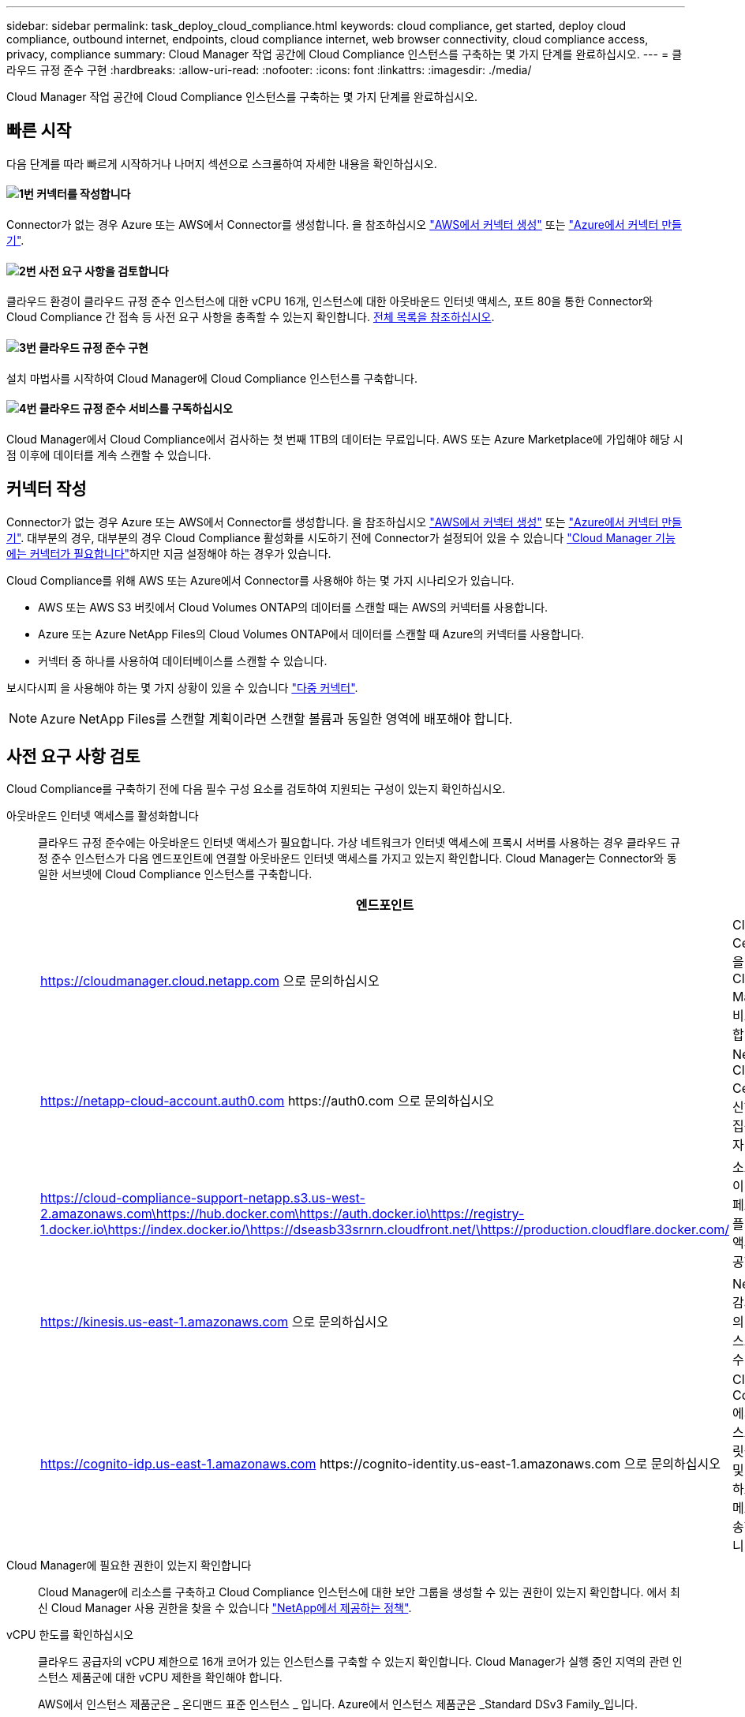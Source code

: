 ---
sidebar: sidebar 
permalink: task_deploy_cloud_compliance.html 
keywords: cloud compliance, get started, deploy cloud compliance, outbound internet, endpoints, cloud compliance internet, web browser connectivity, cloud compliance access, privacy, compliance 
summary: Cloud Manager 작업 공간에 Cloud Compliance 인스턴스를 구축하는 몇 가지 단계를 완료하십시오. 
---
= 클라우드 규정 준수 구현
:hardbreaks:
:allow-uri-read: 
:nofooter: 
:icons: font
:linkattrs: 
:imagesdir: ./media/


[role="lead"]
Cloud Manager 작업 공간에 Cloud Compliance 인스턴스를 구축하는 몇 가지 단계를 완료하십시오.



== 빠른 시작

다음 단계를 따라 빠르게 시작하거나 나머지 섹션으로 스크롤하여 자세한 내용을 확인하십시오.



==== image:number1.png["1번"] 커넥터를 작성합니다

[role="quick-margin-para"]
Connector가 없는 경우 Azure 또는 AWS에서 Connector를 생성합니다. 을 참조하십시오 link:task_creating_connectors_aws.html["AWS에서 커넥터 생성"] 또는 link:task_creating_connectors_azure.html["Azure에서 커넥터 만들기"].



==== image:number2.png["2번"] 사전 요구 사항을 검토합니다

[role="quick-margin-para"]
클라우드 환경이 클라우드 규정 준수 인스턴스에 대한 vCPU 16개, 인스턴스에 대한 아웃바운드 인터넷 액세스, 포트 80을 통한 Connector와 Cloud Compliance 간 접속 등 사전 요구 사항을 충족할 수 있는지 확인합니다. <<사전 요구 사항 검토,전체 목록을 참조하십시오>>.



==== image:number3.png["3번"] 클라우드 규정 준수 구현

[role="quick-margin-para"]
설치 마법사를 시작하여 Cloud Manager에 Cloud Compliance 인스턴스를 구축합니다.



==== image:number4.png["4번"] 클라우드 규정 준수 서비스를 구독하십시오

[role="quick-margin-para"]
Cloud Manager에서 Cloud Compliance에서 검사하는 첫 번째 1TB의 데이터는 무료입니다. AWS 또는 Azure Marketplace에 가입해야 해당 시점 이후에 데이터를 계속 스캔할 수 있습니다.



== 커넥터 작성

Connector가 없는 경우 Azure 또는 AWS에서 Connector를 생성합니다. 을 참조하십시오 link:task_creating_connectors_aws.html["AWS에서 커넥터 생성"] 또는 link:task_creating_connectors_azure.html["Azure에서 커넥터 만들기"]. 대부분의 경우, 대부분의 경우 Cloud Compliance 활성화를 시도하기 전에 Connector가 설정되어 있을 수 있습니다 link:concept_connectors.html#when-a-connector-is-required["Cloud Manager 기능에는 커넥터가 필요합니다"]하지만 지금 설정해야 하는 경우가 있습니다.

Cloud Compliance를 위해 AWS 또는 Azure에서 Connector를 사용해야 하는 몇 가지 시나리오가 있습니다.

* AWS 또는 AWS S3 버킷에서 Cloud Volumes ONTAP의 데이터를 스캔할 때는 AWS의 커넥터를 사용합니다.
* Azure 또는 Azure NetApp Files의 Cloud Volumes ONTAP에서 데이터를 스캔할 때 Azure의 커넥터를 사용합니다.
* 커넥터 중 하나를 사용하여 데이터베이스를 스캔할 수 있습니다.


보시다시피 을 사용해야 하는 몇 가지 상황이 있을 수 있습니다 link:concept_connectors.html#when-to-use-multiple-connectors["다중 커넥터"].


NOTE: Azure NetApp Files를 스캔할 계획이라면 스캔할 볼륨과 동일한 영역에 배포해야 합니다.



== 사전 요구 사항 검토

Cloud Compliance를 구축하기 전에 다음 필수 구성 요소를 검토하여 지원되는 구성이 있는지 확인하십시오.

아웃바운드 인터넷 액세스를 활성화합니다:: 클라우드 규정 준수에는 아웃바운드 인터넷 액세스가 필요합니다. 가상 네트워크가 인터넷 액세스에 프록시 서버를 사용하는 경우 클라우드 규정 준수 인스턴스가 다음 엔드포인트에 연결할 아웃바운드 인터넷 액세스를 가지고 있는지 확인합니다. Cloud Manager는 Connector와 동일한 서브넷에 Cloud Compliance 인스턴스를 구축합니다.
+
--
[cols="43,57"]
|===
| 엔드포인트 | 목적 


| https://cloudmanager.cloud.netapp.com 으로 문의하십시오 | Cloud Central 계정을 포함한 Cloud Manager 서비스와 통신합니다. 


| https://netapp-cloud-account.auth0.com \https://auth0.com 으로 문의하십시오 | NetApp Cloud Central과 통신하여 중앙 집중식 사용자 인증 제공 


| https://cloud-compliance-support-netapp.s3.us-west-2.amazonaws.com\https://hub.docker.com\https://auth.docker.io\https://registry-1.docker.io\https://index.docker.io/\https://dseasb33srnrn.cloudfront.net/\https://production.cloudflare.docker.com/ | 소프트웨어 이미지, 매니페스트 및 템플릿에 대한 액세스를 제공합니다. 


| https://kinesis.us-east-1.amazonaws.com 으로 문의하십시오 | NetApp에서 감사 레코드의 데이터를 스트리밍할 수 있습니다. 


| https://cognito-idp.us-east-1.amazonaws.com \https://cognito-identity.us-east-1.amazonaws.com 으로 문의하십시오 | Cloud Compliance에서 매니페스트와 템플릿을 액세스 및 다운로드하고 로그 및 메트릭을 전송할 수 있습니다. 
|===
--
Cloud Manager에 필요한 권한이 있는지 확인합니다:: Cloud Manager에 리소스를 구축하고 Cloud Compliance 인스턴스에 대한 보안 그룹을 생성할 수 있는 권한이 있는지 확인합니다. 에서 최신 Cloud Manager 사용 권한을 찾을 수 있습니다 https://mysupport.netapp.com/site/info/cloud-manager-policies["NetApp에서 제공하는 정책"^].
vCPU 한도를 확인하십시오:: 클라우드 공급자의 vCPU 제한으로 16개 코어가 있는 인스턴스를 구축할 수 있는지 확인합니다. Cloud Manager가 실행 중인 지역의 관련 인스턴스 제품군에 대한 vCPU 제한을 확인해야 합니다.
+
--
AWS에서 인스턴스 제품군은 _ 온디맨드 표준 인스턴스 _ 입니다. Azure에서 인스턴스 제품군은 _Standard DSv3 Family_입니다.

vCPU 제한에 대한 자세한 내용은 다음을 참조하십시오.

* https://docs.aws.amazon.com/AWSEC2/latest/UserGuide/ec2-resource-limits.html["AWS 문서: Amazon EC2 서비스 제한"^]
* https://docs.microsoft.com/en-us/azure/virtual-machines/linux/quotas["Azure 설명서: 가상 머신 vCPU 할당량"^]


--
Cloud Manager가 클라우드 규정 준수에 액세스할 수 있는지 확인합니다:: Connector와 Cloud Compliance 인스턴스 간의 연결을 확인합니다. Connector의 보안 그룹은 포트 80을 통해 클라우드 규정 준수 인스턴스 간에 인바운드 및 아웃바운드 트래픽을 허용해야 합니다.
+
--
이 연결을 통해 Cloud Compliance 인스턴스를 구축하고 Compliance 탭에서 정보를 볼 수 있습니다.

--
Azure NetApp Files의 검색을 설정합니다:: Azure NetApp Files의 볼륨을 스캔하기 전에 link:task_manage_anf.html["구성을 검색하려면 Cloud Manager를 설정해야 합니다"^].
클라우드 규정 준수를 지속적으로 실행할 수 있어야 합니다:: 데이터를 지속적으로 스캔하려면 클라우드 규정 준수 인스턴스가 계속 켜져 있어야 합니다.
클라우드 규정 준수에 대한 웹 브라우저 연결 보장:: Cloud Compliance를 활성화한 후 사용자가 Cloud Compliance 인스턴스에 대한 연결이 있는 호스트에서 Cloud Manager 인터페이스에 액세스하는지 확인합니다.
+
--
Cloud Compliance 인스턴스는 개인 IP 주소를 사용하여 인덱싱된 데이터에 인터넷에서 액세스할 수 없도록 합니다. 따라서 Cloud Manager에 액세스하는 데 사용하는 웹 브라우저에는 해당 프라이빗 IP 주소에 연결되어 있어야 합니다. 이러한 연결은 AWS 또는 Azure(예: VPN)에 직접 연결되거나 Cloud Compliance 인스턴스와 같은 네트워크 내에 있는 호스트에서 발생할 수 있습니다.

--




== 클라우드 규정 준수 인스턴스 구축

각 Cloud Manager 인스턴스에 대해 Cloud Compliance 인스턴스를 구축합니다.

.단계
. Cloud Manager에서 * Cloud Compliance * 를 클릭합니다.
. 클라우드 규정 준수 활성화 * 를 클릭하여 구축 마법사를 시작합니다.
+
image:screenshot_cloud_compliance_deploy_start.png["클라우드 규정 준수 활성화 버튼을 선택하여 클라우드 규정 준수를 구축하는 스크린샷"]

. 구축 단계를 진행할 때 마법사가 진행률을 표시합니다. 문제가 발생할 경우 중지하고 입력을 요청합니다.
+
image:screenshot_cloud_compliance_wizard_start.png["새 인스턴스를 배포하기 위한 클라우드 규정 준수 마법사 스크린샷"]

. 인스턴스가 배포되면 * Continue to configuration * 을 클릭하여 _Scan Configuration_페이지로 이동합니다.


.결과
Cloud Manager는 클라우드 공급업체에 클라우드 규정 준수 인스턴스를 구축합니다.

.다음 단계
스캔 구성 페이지에서 규정 준수를 검사할 작업 환경, 볼륨 및 버킷을 선택할 수 있습니다. 특정 데이터베이스 스키마를 스캔하기 위해 데이터베이스 서버에 연결할 수도 있습니다. 이러한 데이터 소스에서 클라우드 규정 준수를 활성화합니다.



== 클라우드 규정 준수 서비스 가입

Cloud Manager 작업 공간에서 Cloud Compliance에서 스캔하는 첫 1TB의 데이터는 무료입니다. AWS 또는 Azure Marketplace에 가입해야 해당 시점 이후에 데이터를 계속 스캔할 수 있습니다.

언제든지 구독할 수 있으며 데이터 양이 1TB를 초과할 때까지 요금이 청구되지 않습니다. Cloud Compliance Dashboard에서 스캔되는 총 데이터 양을 항상 확인할 수 있습니다. 지금 가입(_Subscribe Now_) 단추를 사용하면 준비가 되면 쉽게 가입할 수 있습니다.

image:screenshot_compliance_subscribe.png["검사 중인 데이터의 양과 서비스 가입을 위한 가입 버튼을 보여주는 스크린샷"]

* 참고: * 클라우드 규정 준수(Cloud Compliance)에서 구독하라는 메시지가 나타나지만 이미 Azure 구독을 보유하고 있는 경우 이전 * Cloud Manager * 구독을 사용하고 있는 것이며 새로운 * NetApp Cloud Manager * 구독으로 변경해야 합니다. 을 참조하십시오<<Azure에서 새로운 Cloud Manager 계획으로 변경,Azure에서 새로운 NetApp Cloud Manager 계획으로 변경>> 를 참조하십시오.

.단계
이러한 단계는 _ 계정 관리자 _ 역할을 가진 사용자가 완료해야 합니다.

. Cloud Manager 콘솔의 오른쪽 위에서 설정 아이콘을 클릭하고 * 자격 증명 * 을 선택합니다.
+
image:screenshot_settings_icon.gif["설정 아이콘을 선택할 수 있는 Cloud Manager의 오른쪽 상단 배너 스크린샷"]

. AWS 인스턴스 프로파일 또는 Azure 관리 서비스 ID에 대한 자격 증명을 찾습니다.
+
구독은 인스턴스 프로필 또는 관리 서비스 ID에 추가해야 합니다. 그렇지 않으면 충전이 작동하지 않습니다.

+
이미 구독이 있는 경우 모든 설정이 완료되며, 다른 작업은 필요하지 않습니다.

+
image:screenshot_profile_subscription.gif["활성 구독이 있는 인스턴스 프로필을 보여 주는 자격 증명 페이지의 스크린 샷"]

. 구독이 아직 없는 경우 자격 증명 위에 마우스를 올려 놓고 작업 메뉴를 클릭합니다.
. 구독 추가 * 를 클릭합니다.
+
image:screenshot_add_subscription.gif["자격 증명 페이지의 메뉴 스크린샷 자격 증명에 구독을 추가하는 단추가 표시됩니다."]

. 구독 추가 * 를 클릭하고 * 계속 * 을 클릭한 다음 단계를 따릅니다.
+
다음 비디오에서는 마켓플레이스 구독을 AWS 구독에 연결하는 방법을 보여줍니다.

+
video::video_subscribing_aws.mp4[width=848,height=480]
+
다음 비디오에서는 마켓플레이스 구독을 Azure 구독에 연결하는 방법을 보여 줍니다.

+
video::video_subscribing_azure.mp4[width=848,height=480]




== Azure에서 새로운 Cloud Manager 계획으로 변경

Cloud Compliance는 2020년 10월 7일 * NetApp Cloud Manager * 라는 Azure 마켓플레이스 구독에 추가되었습니다. 원래 Azure * Cloud Manager * 에 이미 가입되어 있으면 Cloud Compliance를 사용할 수 없습니다.

다음 단계를 따라 새로운 * NetApp Cloud Manager * 가입을 선택한 다음, 이전 * Cloud Manager * 가입을 제거해야 합니다.


NOTE: 기존 구독에서 특별 비공개 제안을 받은 경우 NetApp에 연락하여 규정 준수를 포함한 새로운 특별 비공개 제안을 발행해야 합니다.

.단계
이러한 단계는 위에서 설명한 대로 새 구독을 추가하는 것과 비슷하지만 몇 가지 면에서 다릅니다.

. Cloud Manager 콘솔의 오른쪽 위에서 설정 아이콘을 클릭하고 * 자격 증명 * 을 선택합니다.
. 구독을 변경할 Azure Managed Service Identity에 대한 자격 증명을 찾고 자격 증명 위에 마우스를 올려 놓고 * Associate Subscription * 을 클릭합니다.
+
현재 마켓플레이스 구독에 대한 세부 정보가 표시됩니다.

. 구독 추가 * 를 클릭하고 * 계속 * 을 클릭한 다음 단계를 따릅니다. 새 구독을 만들기 위해 Azure 포털로 리디렉션됩니다.
. Cloud Manager * 가 아닌 클라우드 규정 준수에 대한 액세스를 제공하는 계획 * NetApp Cloud Manager * 를 선택하십시오.
. 동영상의 단계를 따라 마켓플레이스 구독을 Azure 구독에 연결합니다.
+
video::video_subscribing_azure.mp4[width=848,height=480]
. Cloud Manager로 돌아가서 새 구독을 선택하고 * Associate * 를 클릭합니다.
. 구독이 변경되었는지 확인하려면 자격 증명 카드의 구독 위에 있는 "I" 위로 마우스를 가져갑니다.
+
이제 Azure 포털에서 이전 구독을 취소할 수 있습니다.

. Azure 포털에서 SaaS(Software as a Service)로 이동하여 구독을 선택한 다음 * 구독 취소 * 를 클릭합니다.

